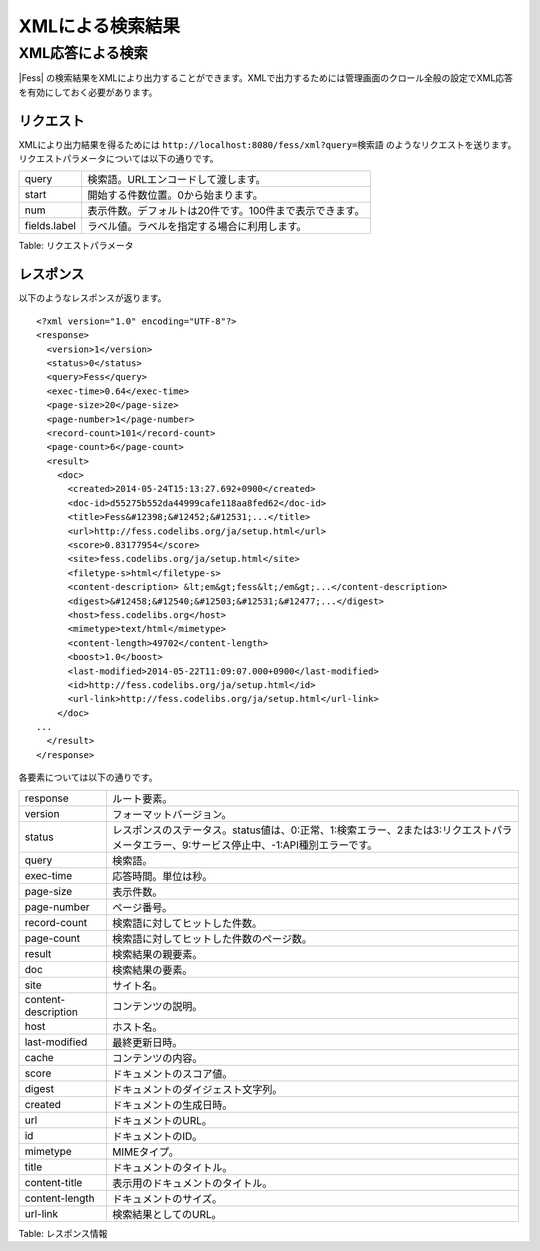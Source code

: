 =================
XMLによる検索結果
=================

XML応答による検索
=================

|Fess| の検索結果をXMLにより出力することができます。XMLで出力するためには管理画面のクロール全般の設定でXML応答を有効にしておく必要があります。

リクエスト
----------

XMLにより出力結果を得るためには
``http://localhost:8080/fess/xml?query=検索語``
のようなリクエストを送ります。リクエストパラメータについては以下の通りです。

+----------------+-----------------------------------------------------------+
| query          | 検索語。URLエンコードして渡します。                       |
+----------------+-----------------------------------------------------------+
| start          | 開始する件数位置。0から始まります。                       |
+----------------+-----------------------------------------------------------+
| num            | 表示件数。デフォルトは20件です。100件まで表示できます。   |
+----------------+-----------------------------------------------------------+
| fields.label   | ラベル値。ラベルを指定する場合に利用します。              |
+----------------+-----------------------------------------------------------+

Table: リクエストパラメータ


レスポンス
----------

以下のようなレスポンスが返ります。

::

    <?xml version="1.0" encoding="UTF-8"?>
    <response>
      <version>1</version>
      <status>0</status>
      <query>Fess</query>
      <exec-time>0.64</exec-time>
      <page-size>20</page-size>
      <page-number>1</page-number>
      <record-count>101</record-count>
      <page-count>6</page-count>
      <result>
        <doc>
          <created>2014-05-24T15:13:27.692+0900</created>
          <doc-id>d55275b552da44999cafe118aa8fed62</doc-id>
          <title>Fess&#12398;&#12452;&#12531;...</title>
          <url>http://fess.codelibs.org/ja/setup.html</url>
          <score>0.83177954</score>
          <site>fess.codelibs.org/ja/setup.html</site>
          <filetype-s>html</filetype-s>
          <content-description> &lt;em&gt;fess&lt;/em&gt;...</content-description>
          <digest>&#12458;&#12540;&#12503;&#12531;&#12477;...</digest>
          <host>fess.codelibs.org</host>
          <mimetype>text/html</mimetype>
          <content-length>49702</content-length>
          <boost>1.0</boost>
          <last-modified>2014-05-22T11:09:07.000+0900</last-modified>
          <id>http://fess.codelibs.org/ja/setup.html</id>
          <url-link>http://fess.codelibs.org/ja/setup.html</url-link>
        </doc>
    ...
      </result>
    </response>

各要素については以下の通りです。

+-----------------------+-------------------------------------------------------------------------------------------------------------------------------------------+
| response              | ルート要素。                                                                                                                              |
+-----------------------+-------------------------------------------------------------------------------------------------------------------------------------------+
| version               | フォーマットバージョン。                                                                                                                  |
+-----------------------+-------------------------------------------------------------------------------------------------------------------------------------------+
| status                | レスポンスのステータス。status値は、0:正常、1:検索エラー、2または3:リクエストパラメータエラー、9:サービス停止中、-1:API種別エラーです。   |
+-----------------------+-------------------------------------------------------------------------------------------------------------------------------------------+
| query                 | 検索語。                                                                                                                                  |
+-----------------------+-------------------------------------------------------------------------------------------------------------------------------------------+
| exec-time             | 応答時間。単位は秒。                                                                                                                      |
+-----------------------+-------------------------------------------------------------------------------------------------------------------------------------------+
| page-size             | 表示件数。                                                                                                                                |
+-----------------------+-------------------------------------------------------------------------------------------------------------------------------------------+
| page-number           | ページ番号。                                                                                                                              |
+-----------------------+-------------------------------------------------------------------------------------------------------------------------------------------+
| record-count          | 検索語に対してヒットした件数。                                                                                                            |
+-----------------------+-------------------------------------------------------------------------------------------------------------------------------------------+
| page-count            | 検索語に対してヒットした件数のページ数。                                                                                                  |
+-----------------------+-------------------------------------------------------------------------------------------------------------------------------------------+
| result                | 検索結果の親要素。                                                                                                                        |
+-----------------------+-------------------------------------------------------------------------------------------------------------------------------------------+
| doc                   | 検索結果の要素。                                                                                                                          |
+-----------------------+-------------------------------------------------------------------------------------------------------------------------------------------+
| site                  | サイト名。                                                                                                                                |
+-----------------------+-------------------------------------------------------------------------------------------------------------------------------------------+
| content-description   | コンテンツの説明。                                                                                                                        |
+-----------------------+-------------------------------------------------------------------------------------------------------------------------------------------+
| host                  | ホスト名。                                                                                                                                |
+-----------------------+-------------------------------------------------------------------------------------------------------------------------------------------+
| last-modified         | 最終更新日時。                                                                                                                            |
+-----------------------+-------------------------------------------------------------------------------------------------------------------------------------------+
| cache                 | コンテンツの内容。                                                                                                                        |
+-----------------------+-------------------------------------------------------------------------------------------------------------------------------------------+
| score                 | ドキュメントのスコア値。                                                                                                                  |
+-----------------------+-------------------------------------------------------------------------------------------------------------------------------------------+
| digest                | ドキュメントのダイジェスト文字列。                                                                                                        |
+-----------------------+-------------------------------------------------------------------------------------------------------------------------------------------+
| created               | ドキュメントの生成日時。                                                                                                                  |
+-----------------------+-------------------------------------------------------------------------------------------------------------------------------------------+
| url                   | ドキュメントのURL。                                                                                                                       |
+-----------------------+-------------------------------------------------------------------------------------------------------------------------------------------+
| id                    | ドキュメントのID。                                                                                                                        |
+-----------------------+-------------------------------------------------------------------------------------------------------------------------------------------+
| mimetype              | MIMEタイプ。                                                                                                                              |
+-----------------------+-------------------------------------------------------------------------------------------------------------------------------------------+
| title                 | ドキュメントのタイトル。                                                                                                                  |
+-----------------------+-------------------------------------------------------------------------------------------------------------------------------------------+
| content-title         | 表示用のドキュメントのタイトル。                                                                                                          |
+-----------------------+-------------------------------------------------------------------------------------------------------------------------------------------+
| content-length        | ドキュメントのサイズ。                                                                                                                    |
+-----------------------+-------------------------------------------------------------------------------------------------------------------------------------------+
| url-link              | 検索結果としてのURL。                                                                                                                     |
+-----------------------+-------------------------------------------------------------------------------------------------------------------------------------------+

Table: レスポンス情報


